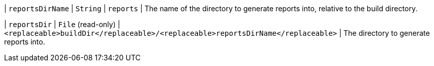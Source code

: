// Copyright 2017 the original author or authors.
//
// Licensed under the Apache License, Version 2.0 (the "License");
// you may not use this file except in compliance with the License.
// You may obtain a copy of the License at
//
//      http://www.apache.org/licenses/LICENSE-2.0
//
// Unless required by applicable law or agreed to in writing, software
// distributed under the License is distributed on an "AS IS" BASIS,
// WITHOUT WARRANTIES OR CONDITIONS OF ANY KIND, either express or implied.
// See the License for the specific language governing permissions and
// limitations under the License.
| `reportsDirName`
| `String`
| `reports`
| The name of the directory to generate reports into, relative to the build directory.

| `reportsDir`
| `File` (read-only)
| `<replaceable>buildDir</replaceable>/<replaceable>reportsDirName</replaceable>`
| The directory to generate reports into.

